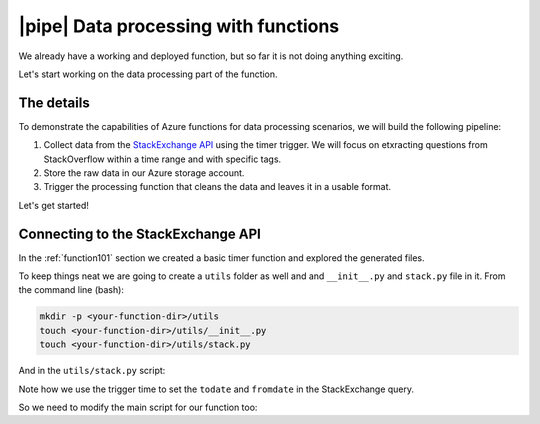 |pipe| Data processing with functions
=========================================

We already have a working and deployed function, but so far it is not doing anything exciting.

Let's start working on the data processing part of the function.

The details
-------------
To demonstrate the capabilities of Azure functions for data processing scenarios, we will build the following pipeline:

#. Collect data from the `StackExchange API <https://api.stackexchange.com/>`_ using the timer trigger. We will focus on etxracting questions from StackOverflow within a time range and with specific tags.
#. Store the raw data in our Azure storage account.
#. Trigger the processing function that cleans the data and leaves it in a usable format.

Let's get started!

Connecting to the StackExchange API
-------------------------------------

In the :ref:`function101` section we created a basic timer function and explored the generated files.

To keep things neat we are going to create a ``utils`` folder as well and and ``__init__.py`` and ``stack.py`` file in it. From the command line (bash):

.. code-block:: bash

    mkdir -p <your-function-dir>/utils
    touch <your-function-dir>/utils/__init__.py 
    touch <your-function-dir>/utils/stack.py 

And in the ``utils/stack.py`` script:

.. code-block:: python
    :name: utils/stack.py
    :caption: utils/stack.py

    import datetime
    import json
    import logging
    import os
    from dataclasses import dataclass
    from json import JSONDecodeError
    from typing import Optional

    import requests


    @dataclass
    class se_object:
        """Class to deal with StackExchage data collection and manipulation.
        """

        search_terms: list
        main_uri: str = "https://api.stackexchange.com/2.2/questions"

        def __repr__(self) -> str:
            return f"<Object for site {self.main_uri}>"

        def get_questions(self, n=100) -> Optional[list]:
            """Collect questions from SE and returns a list
            
            Args:
                n (int, optional): Number of questions to collect from the last 24 hours. Defaults to 100.            
            """

            # note that this needs to be in epoch
            time_now = datetime.datetime.now(datetime.timezone.utc)
            start_time = time_now - datetime.timedelta(hours=24)

            payload = {
                "fromdate": int(start_time.timestamp()),
                "todate": int(time_now.timestamp()),
                "site": "stackoverflow",
                "sort": "votes",
                "order": "desc",
                "tagged": self.search_terms,
                "client_id": os.environ.get("SE_client_id"),
                "client_secret": os.environ.get("SE_client_secret"),
                "key": os.environ.get("SE_key", None),
            }

            if os.environ.get("SE_key", None) is None:
                logging.info("No StackExchange API key provided, limited use may apply")

            resp = requests.get(self.main_uri, payload)

            if resp.status_code == 200:
                try:
                    new_questions = [q for q in resp.json().get("items", [])]

                    logging.info(
                        f"🐍 Collected {len(new_questions)} new questions for the search term"
                    )
                    return new_questions

                except (JSONDecodeError, KeyError) as e:
                    logging.error(f"{e.__class__.__name__}: {e}")
            else:
                error = resp.json()["error_message"]
                logging.error(
                    f"(Unable to connect to Stack Exchage: status code {resp.status_code} - {error}"
                )

Note how we use the trigger time to set the ``todate`` and ``fromdate`` in the StackExchange query. 

So we need to modify the main script for our function too:

.. code-block:: python
    :name: __init__.py 
    :caption: __init__.py 

    import datetime
    import logging

    import azure.functions as func
    from dotenv import find_dotenv, load_dotenv
    from typing import Optional

    from .utils import stack

    # --------------------------
    # Helper methods
    # --------------------------


    def get_vars() -> Optional[bool]:
        """Collect the needed keys to call the APIs and access storage accounts.

        
        Returns:
            bool: Optional - if dotenv file is present then this is loaded, else the
            vars are used directly from the system env
        """
        try:
            dotenv_path = find_dotenv(".env")
            logging.info("Dotenv located, loading vars from local instance")
            return load_dotenv(dotenv_path)

        except:
            logging.info("Loading directlyb fron system")


    # -----------------------------------------
    # Main method - executed by the function
    # -----------------------------------------


    def main(mytimer: func.TimerRequest) -> None:
        """Main function to collect questions from stackexchange.
        Note that right now the site is harcoded to "StackOverflow" but this
        can be changed in stack.py
        
        Args:
            mytimer (func.TimerRequest): Timer trigger for the function, for more 
            details check function.json
        """

        # collect timestamp for the function that is being called
        utc_timestamp = (
            datetime.datetime.utcnow().replace(tzinfo=datetime.timezone.utc).isoformat()
        )

        logging.info(f"Function executing at {utc_timestamp}")

        get_vars()

        # as many search terms as wanted - must be a list
        stackexchange = stack.se_object(["python", "azure-functions"])

        se_questions = stackexchange.get_questions(n=20)


    if __name__ == "__main__":

        # set logging format - personal preference
        log_fmt = "%(asctime)s - %(name)s - %(levelname)s - %(message)s"
        logging.basicConfig(level=logging.INFO, format=log_fmt)

        main()
